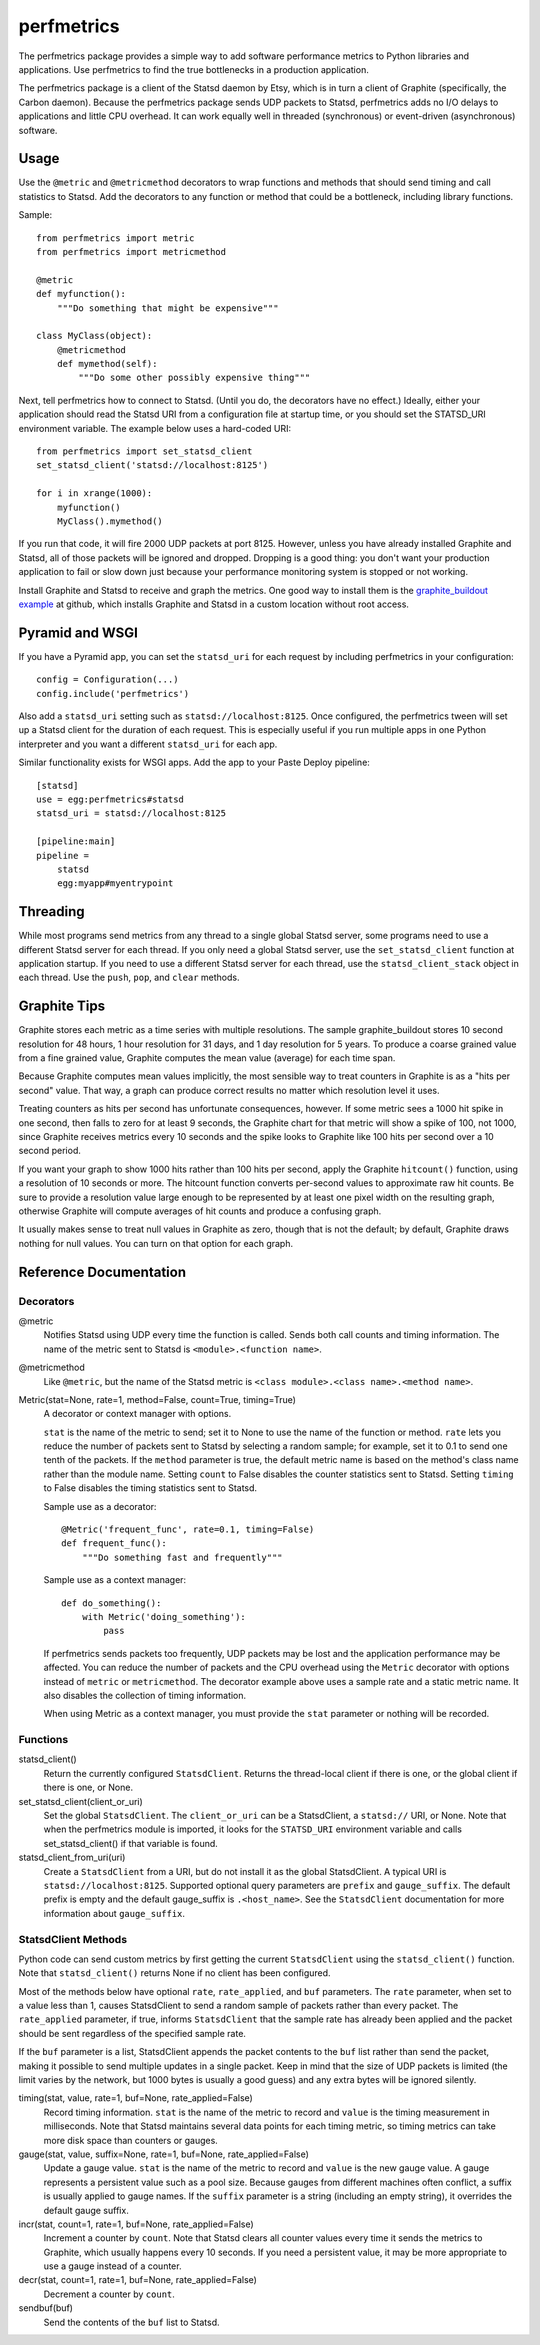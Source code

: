 =============
 perfmetrics
=============

The perfmetrics package provides a simple way to add software performance
metrics to Python libraries and applications.  Use perfmetrics to find the
true bottlenecks in a production application.

The perfmetrics package is a client of the Statsd daemon by Etsy, which
is in turn a client of Graphite (specifically, the Carbon daemon).  Because
the perfmetrics package sends UDP packets to Statsd, perfmetrics adds
no I/O delays to applications and little CPU overhead.  It can work
equally well in threaded (synchronous) or event-driven (asynchronous)
software.

.. image:: https://travis-ci.org/zodb/perfmetrics.svg?branch=master
   :target: https://travis-ci.org/zodb/perfmetrics

.. image:: https://coveralls.io/repos/github/zodb/perfmetrics/badge.svg
   :target: https://coveralls.io/github/zodb/perfmetrics



Usage
=====

Use the ``@metric`` and ``@metricmethod`` decorators to wrap functions
and methods that should send timing and call statistics to Statsd.
Add the decorators to any function or method that could be a bottleneck,
including library functions.

Sample::

    from perfmetrics import metric
    from perfmetrics import metricmethod

    @metric
    def myfunction():
        """Do something that might be expensive"""

    class MyClass(object):
    	@metricmethod
    	def mymethod(self):
    	    """Do some other possibly expensive thing"""

Next, tell perfmetrics how to connect to Statsd.  (Until you do, the
decorators have no effect.)  Ideally, either your application should read the
Statsd URI from a configuration file at startup time, or you should set
the STATSD_URI environment variable.  The example below uses a
hard-coded URI::

    from perfmetrics import set_statsd_client
    set_statsd_client('statsd://localhost:8125')

    for i in xrange(1000):
        myfunction()
        MyClass().mymethod()

If you run that code, it will fire 2000 UDP packets at port
8125.  However, unless you have already installed Graphite and Statsd,
all of those packets will be ignored and dropped.  Dropping is a good thing:
you don't want your production application to fail or slow down just
because your performance monitoring system is stopped or not working.

Install Graphite and Statsd to receive and graph the metrics.  One good way
to install them is the `graphite_buildout example`_ at github, which
installs Graphite and Statsd in a custom location without root access.

.. _`graphite_buildout example`: https://github.com/hathawsh/graphite_buildout

Pyramid and WSGI
================

If you have a Pyramid app, you can set the ``statsd_uri`` for each
request by including perfmetrics in your configuration::

    config = Configuration(...)
    config.include('perfmetrics')

Also add a ``statsd_uri`` setting such as ``statsd://localhost:8125``.
Once configured, the perfmetrics tween will set up a Statsd client for
the duration of each request.  This is especially useful if you run
multiple apps in one Python interpreter and you want a different
``statsd_uri`` for each app.

Similar functionality exists for WSGI apps.  Add the app to your Paste Deploy
pipeline::

    [statsd]
    use = egg:perfmetrics#statsd
    statsd_uri = statsd://localhost:8125

    [pipeline:main]
    pipeline =
        statsd
        egg:myapp#myentrypoint

Threading
=========

While most programs send metrics from any thread to a single global
Statsd server, some programs need to use a different Statsd server
for each thread.  If you only need a global Statsd server, use the
``set_statsd_client`` function at application startup.  If you need
to use a different Statsd server for each thread, use the
``statsd_client_stack`` object in each thread.  Use the
``push``, ``pop``, and ``clear`` methods.


Graphite Tips
=============

Graphite stores each metric as a time series with multiple
resolutions.  The sample graphite_buildout stores 10 second resolution
for 48 hours, 1 hour resolution for 31 days, and 1 day resolution for 5 years.
To produce a coarse grained value from a fine grained value, Graphite computes
the mean value (average) for each time span.

Because Graphite computes mean values implicitly, the most sensible way to
treat counters in Graphite is as a "hits per second" value.  That way,
a graph can produce correct results no matter which resolution level
it uses.

Treating counters as hits per second has unfortunate consequences, however.
If some metric sees a 1000 hit spike in one second, then falls to zero for
at least 9 seconds, the Graphite chart for that metric will show a spike
of 100, not 1000, since Graphite receives metrics every 10 seconds and the
spike looks to Graphite like 100 hits per second over a 10 second period.

If you want your graph to show 1000 hits rather than 100 hits per second,
apply the Graphite ``hitcount()`` function, using a resolution of
10 seconds or more.  The hitcount function converts per-second
values to approximate raw hit counts.  Be sure
to provide a resolution value large enough to be represented by at least
one pixel width on the resulting graph, otherwise Graphite will compute
averages of hit counts and produce a confusing graph.

It usually makes sense to treat null values in Graphite as zero, though
that is not the default; by default, Graphite draws nothing for null values.
You can turn on that option for each graph.


Reference Documentation
=======================

Decorators
----------

@metric
    Notifies Statsd using UDP every time the function is called.
    Sends both call counts and timing information.  The name of the metric
    sent to Statsd is ``<module>.<function name>``.

@metricmethod
    Like ``@metric``, but the name of the Statsd metric is
    ``<class module>.<class name>.<method name>``.

Metric(stat=None, rate=1, method=False, count=True, timing=True)
    A decorator or context manager with options.

    ``stat`` is the name of the metric to send; set it to None to use
    the name of the function or method.
    ``rate`` lets you reduce the number of packets sent to Statsd
    by selecting a random sample; for example, set it to 0.1 to send
    one tenth of the packets.
    If the ``method`` parameter is true, the default metric name is based on
    the method's class name rather than the module name.
    Setting ``count`` to False disables the counter statistics sent to Statsd.
    Setting ``timing`` to False disables the timing statistics sent to Statsd.

    Sample use as a decorator::

        @Metric('frequent_func', rate=0.1, timing=False)
        def frequent_func():
            """Do something fast and frequently"""

    Sample use as a context manager::

        def do_something():
            with Metric('doing_something'):
                pass

    If perfmetrics sends packets too frequently, UDP packets may be lost
    and the application performance may be affected.  You can reduce
    the number of packets and the CPU overhead using the ``Metric``
    decorator with options instead of ``metric`` or ``metricmethod``.
    The decorator example above uses a sample rate and a static metric name.
    It also disables the collection of timing information.

    When using Metric as a context manager, you must provide the
    ``stat`` parameter or nothing will be recorded.


Functions
---------

statsd_client()
    Return the currently configured ``StatsdClient``.
    Returns the thread-local client if there is one, or the global client
    if there is one, or None.

set_statsd_client(client_or_uri)
    Set the global ``StatsdClient``.  The
    ``client_or_uri`` can be a StatsdClient, a ``statsd://`` URI, or None.
    Note that when the perfmetrics module is imported, it looks for the
    ``STATSD_URI`` environment variable and calls set_statsd_client()
    if that variable is found.

statsd_client_from_uri(uri)
    Create a ``StatsdClient`` from a URI, but do not install it as the
    global StatsdClient.
    A typical URI is ``statsd://localhost:8125``.  Supported optional
    query parameters are ``prefix`` and ``gauge_suffix``.  The default
    prefix is empty and the default gauge_suffix
    is ``.<host_name>``.  See the ``StatsdClient`` documentation for
    more information about ``gauge_suffix``.


StatsdClient Methods
--------------------

Python code can send custom metrics by first getting the current
``StatsdClient`` using the ``statsd_client()`` function.  Note that
``statsd_client()`` returns None if no client has been configured.

Most of the methods below have optional ``rate``, ``rate_applied``,
and ``buf`` parameters.  The ``rate`` parameter, when set to a value
less than 1, causes StatsdClient to send a random sample of packets rather
than every packet.  The ``rate_applied`` parameter, if true, informs
``StatsdClient`` that the sample rate has already been applied and the
packet should be sent regardless of the specified sample rate.

If the ``buf`` parameter is a list, StatsdClient
appends the packet contents to the ``buf`` list rather than send the
packet, making it possible to send multiple updates in a single packet.
Keep in mind that the size of UDP packets is limited (the limit varies
by the network, but 1000 bytes is usually a good guess) and any extra
bytes will be ignored silently.

timing(stat, value, rate=1, buf=None, rate_applied=False)
    Record timing information.
    ``stat`` is the name of the metric to record and ``value`` is the
    timing measurement in milliseconds.  Note that
    Statsd maintains several data points for each timing metric, so timing
    metrics can take more disk space than counters or gauges.

gauge(stat, value, suffix=None, rate=1, buf=None, rate_applied=False)
    Update a gauge value.
    ``stat`` is the name of the metric to record and ``value`` is the new
    gauge value.  A gauge represents a persistent value such as a pool size.
    Because gauges from different machines often conflict, a
    suffix is usually applied to gauge names.  If the ``suffix``
    parameter is a string (including an empty string), it overrides the
    default gauge suffix.

incr(stat, count=1, rate=1, buf=None, rate_applied=False)
    Increment a counter by ``count``.  Note that Statsd clears all counter
    values every time it sends the metrics to Graphite, which usually
    happens every 10 seconds.  If you need a persistent value, it may
    be more appropriate to use a gauge instead of a counter.

decr(stat, count=1, rate=1, buf=None, rate_applied=False)
    Decrement a counter by ``count``.

sendbuf(buf)
    Send the contents of the ``buf`` list to Statsd.
